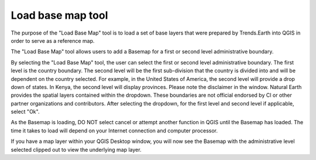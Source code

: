Load base map tool
===================

.. image:: ../../resources/en/documentation/reporting_tool/load_basemap.png
   :align: center

The purpose of the "Load Base Map" tool is to load a set of base layers that were prepared by Trends.Earth into QGIS in order to serve as a reference map. 

The "Load Base Map" tool allows users to add a Basemap for a first or second level administrative boundary. 

By selecting the "Load Base Map" tool, the user can select the first or second level administrative boundary. The first level is the country boundary. The second level will be the first sub-division that the country is divided into and will be dependent on the country selected. For example, in the United States of America, the second level will provide a drop down of states. In Kenya, the second level will display provinces.    
Please note the disclaimer in the window. Natural Earth provides the spatial layers contained within the dropdown. These boundaries are not official endorsed by CI or other partner organizations and contributors.
After selecting the dropdown, for the first level and second level if applicable, select "Ok".

.. image:: ../../resources/en/documentation/reporting_tool/add_basemap.png
   :align: center
   
As the Basemap is loading, DO NOT select cancel or attempt another function in QGIS until the Basemap has loaded. The time it takes to load will depend on your Internet connection and computer processor.
   
.. image:: ../../resources/en/documentation/reporting_tool/base_map.png
   :align: center

If you have a map layer within your QGIS Desktop window, you will now see the Basemap with the administrative level selected clipped out to view the underlying map layer.
